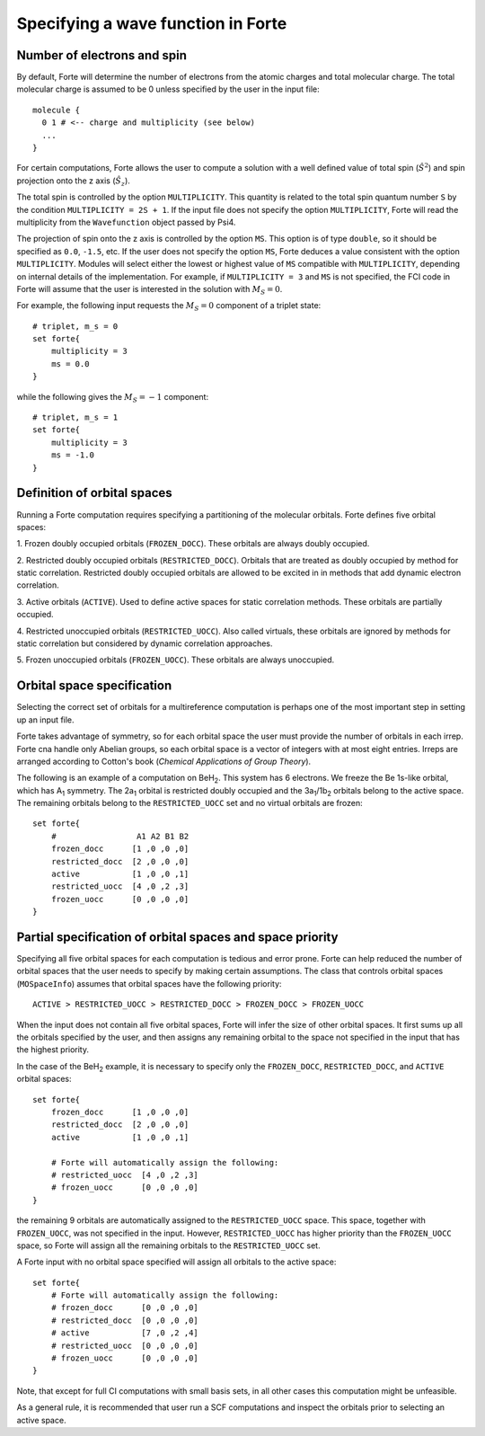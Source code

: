 .. _`sec:mospaceinfo`:

Specifying a wave function in Forte
===================================

.. sectionauthor:: Francesco A. Evangelista


Number of electrons and spin
^^^^^^^^^^^^^^^^^^^^^^^^^^^^

By default, Forte will determine the number of electrons from the atomic charges
and total molecular charge. The total molecular charge is assumed to be 0 unless
specified by the user in the input file::

    molecule {
      0 1 # <-- charge and multiplicity (see below)
      ...
    }

For certain computations, Forte allows the user to compute a solution with a
well defined value of total spin (:math:`{\hat{S}}^2`) and spin projection onto
the z axis (:math:`{\hat{S}}_z`).

The total spin is controlled by the option ``MULTIPLICITY``. This quantity is
related to the total spin quantum number ``S`` by the condition
``MULTIPLICITY = 2S + 1``.
If the input file does not specify the option ``MULTIPLICITY``, Forte will read
the multiplicity from the ``Wavefunction`` object passed by Psi4.

The projection of spin onto the z axis is controlled by the option ``MS``.
This option is of type ``double``, so it should be specified as ``0.0``, ``-1.5``, etc.
If the user does not specify the option ``MS``, Forte deduces a
value consistent with the option ``MULTIPLICITY``.
Modules will select either the lowest or highest value of ``MS`` compatible with
``MULTIPLICITY``, depending on internal details of the implementation.
For example, if ``MULTIPLICITY = 3`` and ``MS`` is not specified, the FCI code
in Forte will assume that the user is interested in the solution with
:math:`M_S = 0`.

For example, the following input requests the :math:`M_S = 0` component of a
triplet state::

    # triplet, m_s = 0
    set forte{
        multiplicity = 3
        ms = 0.0
    }

while the following gives the :math:`M_S = -1` component::

    # triplet, m_s = 1
    set forte{
        multiplicity = 3
        ms = -1.0
    }


Definition of orbital spaces
^^^^^^^^^^^^^^^^^^^^^^^^^^^^

Running a Forte computation requires specifying a partitioning of the molecular
orbitals.
Forte defines five orbital spaces:

1. Frozen doubly occupied orbitals (``FROZEN_DOCC``). These orbitals are always
doubly occupied.

2. Restricted doubly occupied orbitals (``RESTRICTED_DOCC``). Orbitals that are
treated as doubly occupied by method for static correlation.
Restricted doubly occupied orbitals are allowed to be excited in
in methods that add dynamic electron correlation.

3. Active orbitals (``ACTIVE``). Used to define active spaces for static
correlation methods. These orbitals are partially occupied.

4. Restricted unoccupied orbitals (``RESTRICTED_UOCC``). Also called virtuals,
these orbitals are ignored by methods for static correlation but considered by
dynamic correlation approaches.

5. Frozen unoccupied orbitals (``FROZEN_UOCC``). These orbitals are always
unoccupied.


Orbital space specification
^^^^^^^^^^^^^^^^^^^^^^^^^^^

Selecting the correct set of orbitals for a multireference computation is
perhaps one of the most important step in setting up an input file.

Forte takes advantage of symmetry, so for each orbital space the user must
provide the number of orbitals in each irrep. Forte cna handle only Abelian
groups, so each orbital space is a vector of integers with at most eight entries.
Irreps are arranged according to Cotton's book
(`Chemical Applications of Group Theory`).

The following is an example of a computation on BeH\ :sub:`2`. This system has 6
electrons. We freeze the Be 1s-like orbital, which has A\ :sub:`1` symmetry.
The 2a\ :sub:`1` orbital is restricted doubly occupied and the
3a\ :sub:`1`/1b\ :sub:`2` orbitals belong to the active space. The remaining
orbitals belong to the ``RESTRICTED_UOCC`` set and no virtual orbitals are
frozen::

    set forte{
        #                 A1 A2 B1 B2
        frozen_docc      [1 ,0 ,0 ,0]
        restricted_docc  [2 ,0 ,0 ,0]
        active           [1 ,0 ,0 ,1]
        restricted_uocc  [4 ,0 ,2 ,3]
        frozen_uocc      [0 ,0 ,0 ,0]
    }


Partial specification of orbital spaces and space priority
^^^^^^^^^^^^^^^^^^^^^^^^^^^^^^^^^^^^^^^^^^^^^^^^^^^^^^^^^^

Specifying all five orbital spaces for each computation is tedious and error prone.
Forte can help reduced the number of orbital spaces that the user needs to
specify by making certain assumptions.
The class that controls orbital spaces (``MOSpaceInfo``) assumes that orbital
spaces have the following priority::

    ACTIVE > RESTRICTED_UOCC > RESTRICTED_DOCC > FROZEN_DOCC > FROZEN_UOCC

When the input does not contain all five orbital spaces, Forte will infer the
size of other orbital spaces. It first sums up all the orbitals specified by
the user, and then assigns any remaining orbital to the space not specified in
the input that has the highest priority.

In the case of the BeH\ :sub:`2` example, it is necessary to specify only the
``FROZEN_DOCC``, ``RESTRICTED_DOCC``, and ``ACTIVE`` orbital spaces::

    set forte{
        frozen_docc      [1 ,0 ,0 ,0]
        restricted_docc  [2 ,0 ,0 ,0]
        active           [1 ,0 ,0 ,1]

        # Forte will automatically assign the following:
        # restricted_uocc  [4 ,0 ,2 ,3]
        # frozen_uocc      [0 ,0 ,0 ,0]
    }

the remaining 9 orbitals are automatically assigned to the ``RESTRICTED_UOCC``
space. This space, together with ``FROZEN_UOCC``, was not specified in the input.
However, ``RESTRICTED_UOCC`` has higher priority than the ``FROZEN_UOCC`` space,
so Forte will assign all the remaining orbitals to the ``RESTRICTED_UOCC`` set.

A Forte input with no orbital space specified will assign all orbitals to the
active space::

    set forte{
        # Forte will automatically assign the following:
        # frozen_docc      [0 ,0 ,0 ,0]
        # restricted_docc  [0 ,0 ,0 ,0]
        # active           [7 ,0 ,2 ,4]
        # restricted_uocc  [0 ,0 ,0 ,0]
        # frozen_uocc      [0 ,0 ,0 ,0]
    }

Note, that except for full CI computations with small basis sets, in all
other cases this computation might be unfeasible.

As a general rule, it is recommended that user run a SCF computations and
inspect the orbitals prior to selecting an active space.


